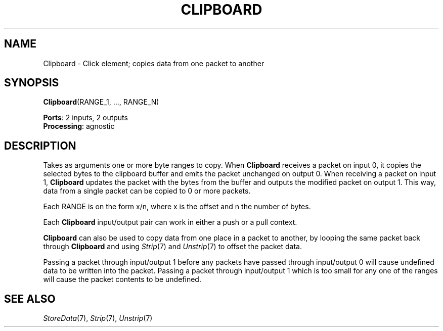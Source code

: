 .\" -*- mode: nroff -*-
.\" Generated by 'click-elem2man' from '../elements/standard/clipboard.hh:7'
.de M
.IR "\\$1" "(\\$2)\\$3"
..
.de RM
.RI "\\$1" "\\$2" "(\\$3)\\$4"
..
.TH "CLIPBOARD" 7click "12/Oct/2017" "Click"
.SH "NAME"
Clipboard \- Click element;
copies data from one packet to another
.SH "SYNOPSIS"
\fBClipboard\fR(RANGE_1, ..., RANGE_N)

\fBPorts\fR: 2 inputs, 2 outputs
.br
\fBProcessing\fR: agnostic
.br
.SH "DESCRIPTION"
Takes as arguments one or more byte ranges to copy. When \fBClipboard\fR receives a
packet on input 0, it copies the selected bytes to the clipboard buffer and
emits the packet unchanged on output 0. When receiving a packet on input 1,
\fBClipboard\fR updates the packet with the bytes from the buffer and outputs the
modified packet on output 1. This way, data from a single packet can be copied
to 0 or more packets.
.PP
Each RANGE is on the form \f(CWx/n\fR, where \f(CWx\fR is the offset and \f(CWn\fR the number
of bytes.
.PP
Each \fBClipboard\fR input/output pair can work in either a push or a pull context.
.PP
\fBClipboard\fR can also be used to copy data from one place in a packet to another,
by looping the same packet back through \fBClipboard\fR and using 
.M Strip 7
and 
.M Unstrip 7
to offset the packet data.
.PP
Passing a packet through input/output 1 before any packets have passed through
input/output 0 will cause undefined data to be written into the packet. Passing
a packet through input/output 1 which is too small for any one of the ranges
will cause the packet contents to be undefined.
.PP

.SH "SEE ALSO"
.M StoreData 7 ,
.M Strip 7 ,
.M Unstrip 7


